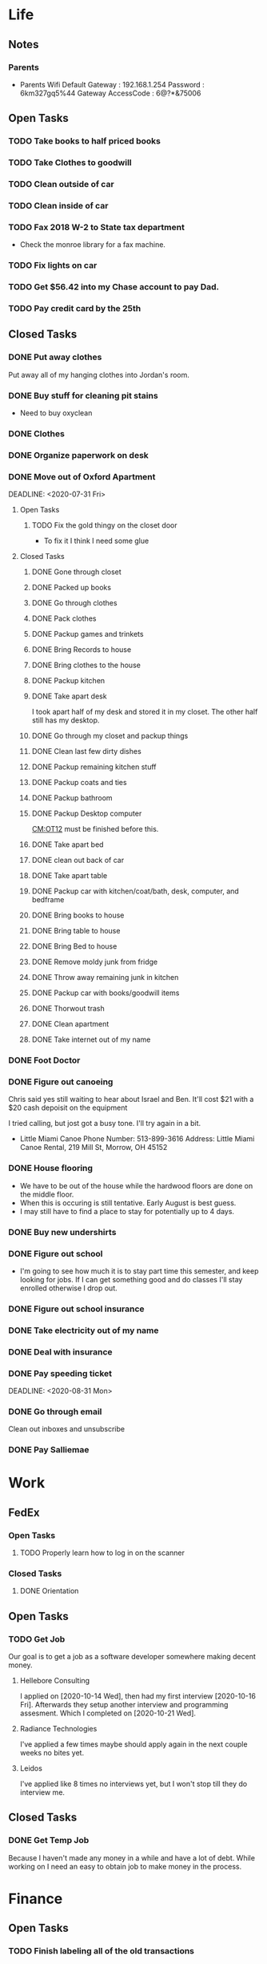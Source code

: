 * Life <<LF>>
** Notes <<LF:NT>>
*** Parents <<LF:NT:PRNTS>>
    - Parents Wifi
      Default Gateway : 192.168.1.254
      Password : 6km327gq5%44
      Gateway AccessCode : 6@?*&75006
** Open Tasks <<LF:OT>>
*** TODO Take books to half priced books <<LF:OT15>>
*** TODO Take Clothes to goodwill <<LF:OT17>>
*** TODO Clean outside of car <<LF:OT5>>
*** TODO Clean inside of car <<LF:OT6>>
*** TODO Fax 2018 W-2 to State tax department <<LF:OT7>>
    - Check the monroe library for a fax machine.
*** TODO Fix lights on car <<LF:OT11>>
*** TODO Get $56.42 into my Chase account to pay Dad. <<LF:OT12>>
*** TODO Pay credit card by the 25th <<LF:OT13>>
** Closed Tasks <<LF:CT>>
*** DONE Put away clothes <<LF:CT1>>
    CLOSED: [2020-07-22 Wed 13:36]
    Put away all of my hanging clothes into Jordan's room.
*** DONE Buy stuff for cleaning pit stains <<LF:CT2>>
    CLOSED: [2020-07-22 Wed 19:13]
    - Need to buy oxyclean
*** DONE Clothes <<LF:CT3>>
    CLOSED: [2020-07-23 Thu 20:51]
*** DONE Organize paperwork on desk <<LF:CT4>>
    CLOSED: [2020-07-24 Fri 09:08]
*** DONE Move out of Oxford Apartment<<LF:CT5>>
    CLOSED: [2020-08-03 Mon 07:43]
    DEADLINE: <2020-07-31 Fri>
**** Open Tasks <<LF:OT1:OT>>
***** TODO Fix the gold thingy on the closet door <<LF:OT1:OT12>>
      - To fix it I think I need some glue
**** Closed Tasks <<LF:OT1:CT>>
***** DONE Gone through closet <<LF:OT1:CT1>>
      CLOSED: [2020-07-19 Sun 14:12
***** DONE Gone through books <<LF:OT1:CT2>>
      CLOSED: [2020-07-19 Sun 14:13]
***** DONE Packed up books <<LF:OT1:CT3>>
      CLOSED: [2020-07-19 Sun 14:13]
***** DONE Go through clothes <<LF:OT1:CT4>>
      CLOSED: [2020-07-20 Mon 15:14]
***** DONE Pack clothes <<LF:OT1:CT5>>
      CLOSED: [2020-07-20 Mon 15:14]
***** DONE Packup games and trinkets <<LF:OT1:CT6>>
      CLOSED: [2020-07-20 Mon 15:18]
***** DONE Bring Records to house <<LF:OT1:CT7>>
      CLOSED: [2020-07-21 Tue 08:30]
***** DONE Bring clothes to the house <<LF:OT1:CT8>>
      CLOSED: [2020-07-21 Tue 08:30]
***** DONE Packup kitchen <<LF:OT1:CT9>>
      CLOSED: [2020-07-21 Tue 12:19]
***** DONE Take apart desk <<LF:OT1:CT10>>
      CLOSED: [2020-07-21 Tue 12:19]
      I took apart half of my desk and stored it in my closet.
      The other half still has my desktop.
***** DONE Go through my closet and packup things <<LF:OT1:CT11>>
      CLOSED: [2020-07-21 Tue 12:20]
***** DONE Clean last few dirty dishes <<LF:OT1:CT12>>
      CLOSED: [2020-07-23 Thu 13:08]
***** DONE Packup remaining kitchen stuff <<LF:OT1:CT13>>
      CLOSED: [2020-07-23 Thu 13:08]
***** DONE Packup coats and ties <<LF:OT1:CT14>>
      CLOSED: [2020-07-23 Thu 13:08]
***** DONE Packup bathroom <<LF:OT1:CT15>>
      CLOSED: [2020-07-23 Thu 13:08]
***** DONE Packup Desktop computer <<LF:OT1:CT16>>
      CLOSED: [2020-07-23 Thu 13:08]
      [[CM:OT12]] must be finished before this.
***** DONE Take apart bed <<LF:OT1:CT17>>
      CLOSED: [2020-07-23 Thu 13:09]
***** DONE clean out back of car <<LF:OT1:CT18>>
      CLOSED: [2020-07-23 Thu 13:09]
***** DONE Take apart table <<LF:OT1:CT19>>
      CLOSED: [2020-07-28 Tue 12:50]
***** DONE Packup car with kitchen/coat/bath, desk, computer, and bedframe <<LF:OT1:CT20>>
      CLOSED: [2020-07-28 Tue 12:50]
***** DONE Bring books to house <<LF:OT1:CT21>>
      CLOSED: [2020-07-28 Tue 12:51]
***** DONE Bring table to house <<LF:OT1:CT22>>
      CLOSED: [2020-07-28 Tue 12:51]
***** DONE Bring Bed to house <<LF:OT1:CT23>>
      CLOSED: [2020-07-28 Tue 12:51]
***** DONE Remove moldy junk from fridge <<LF:OT1:CT24>>
      CLOSED: [2020-08-03 Mon 07:42]
***** DONE Throw away remaining junk in kitchen <<LF:OT1:CT25>>
      CLOSED: [2020-08-03 Mon 07:42]
***** DONE Packup car with books/goodwill items <<LF:OT1:CT26>>
      CLOSED: [2020-08-03 Mon 07:42]
***** DONE Thorwout trash <<LF:OT1:CT27>>
      CLOSED: [2020-08-03 Mon 07:42]
***** DONE Clean apartment <<LF:OT1:CT28>>
      CLOSED: [2020-08-03 Mon 07:42]
***** DONE Take internet out of my name <<LF:OT1:CT29>>
      CLOSED: [2020-08-03 Mon 07:42]
*** DONE Foot Doctor <<LF:CT6>>
    CLOSED: [2020-08-03 Mon 07:45] SCHEDULED: <2020-07-29 Wed>
*** DONE Figure out canoeing <<LF:CT7>>
    CLOSED: [2020-08-03 Mon 07:45] SCHEDULED: <2020-07-26 Sun>
    Chris said yes still waiting to hear about Israel and Ben.
    It'll cost $21 with a $20 cash depoisit on the equipment

    I tried calling, but jost got a busy tone. I'll try again in a bit.
    - Little Miami Canoe
      Phone Number: 513-899-3616
      Address: Little Miami Canoe Rental, 219 Mill St, Morrow, OH 45152
*** DONE House flooring <<LF:CT8>>
    CLOSED: [2020-08-12 Wed 14:00]
    :LOGBOOK:
    - [2020-07-19 Sun 14:01]
      I asked Rhonda about this yesterday. She said that we had to be out of the house for 4 days, but dad said 1-2.
      I'm unsure on the specifics, but I may need to find a place to st
    :END:
    - We have to be out of the house while the hardwood floors are done on the middle floor.
    - When this is occuring is still tentative. Early August is best guess.
    - I may still have to find a place to stay for potentially up to 4 days.

*** DONE Buy new undershirts <<LF:CT9>>
*** DONE Figure out school <<LF:CT10>>
    - I'm going to see how much it is to stay part time this semester, and keep looking
      for jobs. If I can get something good and do classes I'll stay enrolled otherwise
      I drop out.
*** DONE Figure out school insurance <<LF:CT11>>
*** DONE Take electricity out of my name <<LF:CT12>>
*** DONE Deal with insurance <<LF:CT13>>
*** DONE Pay speeding ticket <<LF:CT14>>
    DEADLINE: <2020-08-31 Mon>    
*** DONE Go through email <<LF:CT15>>
    CLOSED: [2020-11-03 Tue 17:12]
    Clean out inboxes and unsubscribe
*** DONE Pay Salliemae <<LF:CT16>>
    CLOSED: [2020-11-09 Mon 08:38]
* Work <<WK>>
** FedEx <<WK:FDX>>
*** Open Tasks <<WK:FDX:OT>> 
**** TODO Properly learn how to log in on the scanner <<WK:FDX:OT1>>
*** Closed Tasks <<WK:FDX:CT>>
**** DONE Orientation <<WK:FDX:CT1>> 
     CLOSED: [2020-11-17 Tue 12:24]
** Open Tasks <<WK:OT>>
*** TODO Get Job <<WK:OT1>>
    Our goal is to get a job as a software developer somewhere making decent money.
**** Hellebore Consulting <<WK:OT1:HBC>>
     I applied on [2020-10-14 Wed], then had my first interview [2020-10-16 Fri]. Afterwards they
     setup another interview and programming assesment. Which I completed on [2020-10-21 Wed].
**** Radiance Technologies <<WK:OT1:RDT>>
     I've applied a few times maybe should apply again in the next couple weeks no bites yet.
**** Leidos <<WK:OT1:LDS>>
     I've applied like 8 times no interviews yet, but I won't stop till they do interview me.

** Closed Tasks <<WK:CT>>
*** DONE Get Temp Job <<WK:CT1>>
    CLOSED: [2020-11-11 Wed 09:23]
    Because I haven't made any money in a while and have a lot of debt.
    While working on <<WK:OT1>> I need an easy to obtain job to make money in the process.
   
* Finance <<FN>>
** Open Tasks <<FN:OT>>
*** TODO Finish labeling all of the old transactions <<FN:OT2>>
*** TODO Add acount for apartment rent <<FN:OT3>>
** Closed Tasks
*** DONE Instanitate this project <<FN:CT1>>
    CLOSED: [2020-07-21 Tue 18:33]
   I'd like to put together reoccurring tasks and such in here.
   Also work on integrating this with some sort of workflow with gnucash
   Shouldn't be too bad, but I'm lazy
* Computer Maintenance <<CM>>
** Notes <<CM:NT:>>
** Open Tasks <<CM:OT>>
*** TODO Finish cleaning up home folder <<CM:OT3>>
*** TODO Go through systemd journal and fix any strange errors it reports <<CM:OT6>>
*** TODO Cleanup my /boot folder <<CM:OT9>>
*** TODO Cleanup installed packages in pacman <<CM:OT10>>
*** TODO Migrate everything from X to wayland <<CM:OT11>>
** Closed Tasks <<CM:CT>>
*** DONE Fix font in emacs <<CM:CT1>>
*** DONE Setup C/C++ in emacs <<CM:CT2>>
*** DONE Setup emacs to run as a daemon <<CM:CT3>>
    CLOSED: [2020-07-02 Thu 16:31]

*** DONE Fix locale settings <<CM:CT4>>
    CLOSED: [2020-07-02 Thu 19:59]
*** DONE Cleanup laptop home folder <<CM:CT5>>
    CLOSED: [2020-07-21 Tue 15:41]
    Before I can really start to work on [[CM:OT5]]
    I need to clean up the mess that is my home folder
    on my laptop. I should also finish [[CM:OT3]] as well.
    - [2020-07-20 Mon 07:25]
      I've begun doing some work on this. Just deleting some old files in the root of /home/maurice/ , but it still needs more love.
*** DONE Setup wireless adapter <<CM:CT6>>
    CLOSED: [2020-07-24 Fri 09:21]
    - This link has a driver for my adapter https://github.com/tpircher/rtl8814AU
    - I Didn't use the driver above it was busted. I used this one instead I also blacklisted the 8814AU module in my system since I didn't want to figure out how to uninstall it
      https://github.com/aircrack-ng/rtl8812au
*** DONE Match chrome theme on desktop <<CM:CT7>>
    CLOSED: [2020-07-24 Fri 09:45]
*** DONE Setup rofi instead of dmenu <<CM:CT8>>
    CLOSED: [2020-07-24 Fri 12:14]
    - Rofi is installed, but still needs to be configured.
    - I think there's an issue with my locale settings
*** DONE Uninstall 8812au module on desktop <<CM:CT9>>
    CLOSED: [2020-08-04 Tue 13:47]
    I installed this when trying to setup my wireless adapter.
    I ended up installing 88XXau instead.
* Org Maintenance <<OM>>
  This is where I'd like to track any sort of
  project related to the maintenance of my org file itself.
** Open Tasks <<OM:OT>>
*** TODO create custom elisp utilities <<OM:OT1>>
    :LOGBOOK:
    :END:
    I think the completion of [[OM:OT2]] should take priority before we automate it.

    I'd like to create custom elisp functions to quickly
    update and modify my projects in elisp.

    - [0%] I'm going to create a list of utilities that I'd like to have.
      - [ ] Automatic journal creation and archiving.
      - [ ] Automatic journal entry creation.
      - [ ] Automatic logbook entry for any identifier.

*** TODO work on solidifying project structure <<OM:OT2>>
    Every heading defines an area. And within each area we have a task structure.
    With the task structure an open task is also an area. This I think I'm set on.

    Another type of structure I'd like to add to this system is a good resource bank. Like an area where I can pull knowledge
    away from a specific task into a more global and searchable system.
    :LOGBOOK:
    - [2020-07-02 Thu 21:25]
      One idea that I just want to jot down, so I don't lose it is
      the idea of assigning priority to tasks in the open tasks sub-heading
    - [2020-07-02 Thu 21:28]
      Think about what part of our structure should have logbooks and what shouldn't
      I don't want to end up with 50 billion log books that I need to maintain.
    - [2020-07-02 Thu 21:37]
      I think I'd like to start to distinguish between a few types of structures.
      One obvious structure that I don't think I can mold evrything into is the task list.
      Which is how I've been structuring most things. I think [[CM]] is the perfect example of a task list.
    - [2020-07-16 Thu 11:14]
      I also want to order the global project heirarchy in the order is should cycle through each section
      in the morning. That's why I moved journaling to the bottom.
    - [2020-07-16 Thu 11:17]
      The status of this project is kinda ethereal, so I need to really put together some notes on what I should be doing with this project.
    :END:
*** TODO Add task structure to the programming area <<OM:OT3>>
*** TODO Cleanup the computer maintenance area <<OM:OT4>>
    I'd like to seperate tasks for desktop and laptop from one another.
*** TODO Notes structure <<OM:OT5>>
    I'd like to figure out a good way to structure notes in an area and then migrate the old logbooks into there.
** Closed Tasks <<OM:CT>>
* Reading <<CR>>
** Books <<CR:BK>>
*** Open Tasks <<CR:BK:OT>>
**** TODO Death by Shelly Kagan <<CR:BK:OT1>>
***** Open Tasks <<CR:BK:OT1:OT>>
****** TODO Redownload the pdf <<CR:BK:OT1:OT1>>
       I need to redownload the pdf from library genesis onto my desktop.
       I left off on the chapter about plato's philosiphy.
***** Closed Tasks <<CR:BK:OT1:CT>>
**** TODO Intoduction To Smooth Manifolds by John M. Lee <<CR:BK:OT2>>
**** TODO Discrete Differential Geometry <<CR:BK:OT3>>
**** TODO The Geometry of Musical Rhythm by Godfried Toussiant <<CR:BK:OT4>>
*** Closed Tasks <<CR:BK:CT>>
**** DONE The Hitch Hikers Guide to the Galaxy by Douglas Adams <<CR:BK:CT1>>
     CLOSED: [2020-08-04 Tue 13:48] I finished reading this a few weeks ago.
     - [2020-07-20 Mon 07:24]
       Re-reading through the book in the evenings. I forgot how much I liked this book.
       I'm just at chapter 4 now where Arther and Ford finished up at the pub and are now getting ready to board
       the Vogon destructor fleet.
     - [2020-07-21 Tue 20:53]
       Yesterday I got up to chapter 8 Zaphod stole the heart of gold. I forgot that Trillian looked Arabic.
       Arthur and Ford are still on the Vogon ship. I forget the guys name something Jeltz? He's the vogon in
       charge. I like the whole bit after he reads them poetry where Ford is trying to convince their escort
       that there is more to life than escorting prisoners and yelling, but fails.
** Articles <<CR:AS>>
*** Open Tasks <<CR:AS:OT>>
**** TODO Chris Beams' on writing good commits. <<CR:AS:OT1>>
     [[https://chris.beams.io/posts/git-commit/]]
     This is an article talking about how to write good commits.
     I thought it seemed interesting.
**** TODO Etsy's Immutable Documentation <<CR:AS:OT2>>
     https://codeascraft.com/2018/10/10/etsys-experiment-with-immutable-documentation/
*** Closed Tasks <<CR:AS:CT>>
**** DONE Read about Polly <<CR:AS:CT1>>
     CLOSED: [2020-07-21 Tue 08:34]
     https://polly.llvm.org/
**** DONE Busy Beaver Survey by Scott Aranson <<CR:AS:CT2>>
     This was a fun little read going over some of the cool things about the busy beaver function.
     My favorite part was with the functions that grow faster than the busy beaver function.
* Programming <<PG>>
** Open Tasks <<PG:OT>>
*** TODO Build my own Wayland WM <<PG:OT3>>
    The first step here is learning how wayland works
    I'll try and add notes anytime I learn something new along the way.
    
    I'm currently working on picking apart a fairly barebones wm called dwl into something I like.

    Ok I think I want to build everything from scratch in idris.
    That's a sign I'm making good progress./s

    I kinda want to do this top down. Start with the features I want the wm to have and build downwards.

**** Notes <<PG:OT3:NT>>
** Closed Tasks <<PG:CT>>
*** DONE Add X support CIRU <<PG:OT2>>
    CLOSED: [2020-11-12 Thu 13:38]

  -- NOTE --

  So, this project is pretty much dead in the water. Long story short is not feasible without making some
  large changes to how X works (I looked into maybe using Wayland, but the same issues are there).
  The big issue is that a ton of application state (Think opengl statemachine and other similar goodies) are
  tied up in the Xserver (and sometimes lost by X in the case of opengl) and aren't feasibly retrievable by
  an external application (or even the actual client application) without recording all messages sent to the
  xserver by the client from connection to point when you want to save the state.

  I'm going to mark this as completed, but if I ever get the hankerin to add to X or Wayland I'm going to
  leave everything the way it is, so I don't have to backtrack work.

  I just realize I've made this note twice.

  -- END NOTE --

  CIRU is a "Checkpoint and Restore" applciation for linux.
  What that means is that it takes all of the process state
  and writes it to disk, and then can restore it at a later date.

  I want to use CIRU to save current window layouts in xmonad to disk.
  The problem with this is that the Xserver stores application state relating
  to X that is not saved by CIRU. The solution would be to query the Xserver and
  obtain all of the info relating to our application, then write that to disk upon
  "checkpoint" and then upon "restore" we reset the X connection and provide it
  with all of the state needed.

  NOTE I'm going to leave everything as is in here, but I'm going to say a few things about why this is not
  really doable. So when an X application is running it has a connection with the Xserver. This connection consists of
  a unique ID that the Xserver uses to communicate to the application and vice versa. The Xserver also contains some amount of application
  state that is detailed in the X standard and also potentially some set of extended state that comes from extensions to the X server. Details
  on extensions are all over the place and hard to figure out. Basically what we want to happen is have an application disconnect and reconnect to a
  potentially new Xserver. How would someone do this? Well my idea is almost the same as Guievict's. First you specify where the Xserver is listening;
  that's either a tcp/ip port or a unix socket. Then you do some work to find out all of your applications unique IDs with the Xserver. There could be
  one or many IDs that your application is using. You start intercepting traffic and talking to the application as if you were the Xserver (have it hide itself or
  something), then you enumerate the extensions it's using and offload all state that the application has tied up with the Xserver to disk. Then disconnect on the applications
  behalf. So now the application is running talking to your application and thinking it's the Xserver. I think everything up to this point is feasible, but
  very difficult. Now you use CIRU to checkpoint the application+your program. Now on the restore you must specify where the Xserver is listening again.
  Check to make sure it supports all the extensions your application had, then start negotiating connections and restoring state for your application.
  Once everything is restored (which is no trivial feat) you must somehow get your application to change the Id it is using to talk to the Xserver (or leave your
  application running ontop of the original at all times to constantly translate Xserver requests for it. << This seems like a really good idea imo.

  - TODO Read more documentation and revise steps below
    So I think our best bet here is to look into how guievict did things.
    There is a pdf with its documentation located here https://www.usenix.org/legacy/event/usenix03/tech/full_papers/full_papers/zandy/zandy.pdf
    Sadly the university that was hosting the source code and binaries took them down and all that's left is the original paper by Zandy and et al.
    I honestly don't think it will be too bad, but only time will tell.
  - TODO Collect application's xorg state NOTE I think the steps below need to be revised after finishing the prior todo [3/7]
    - [X] Finish the Desktop maintenance entry pertaining to emacs and C
    - [X] Setup project with xcb includes
    - [X] Connect to xserver
    - [ ] Figure out what screens my application has windows on
    - [ ] Query xserver for all xclients
    - [ ] Find all clients belonging to my application
    - [ ] Enumerate all their attributes and properties
    - [ ] Save attributes and properties to disk
  - TODO Integrate collection into ciru
  - TODO Restore application's xorg state
  - TODO Integrate restore into ciru
  :DOCUMENTATION:
  - X.Org protocol implementation specification [[https://www.x.org/releases/current/doc/xproto/x11protocol.html]]
  - Zandy's guievict docs https://www.usenix.org/legacy/event/usenix03/tech/full_papers/full_papers/zandy/zandy.pdf
  :END:
  :LOBGBOOK:
  - [2020-07-01 Wed 12:23] *Initial analyzation of the problem*
    The main issue we're trying to solve here is the collection of the xserver's
    state and it's restoration.
    I think I should break this problem down into a few parts.
    The first step is the collection of all the application's xserver state.
    Then we need to integrate the collection of that state into ciru's checkpointing process.
    Second we need to find a way to restore the application's xserver state.
    Then integrate the restoration of that state into ciru's restore process.
    I'm going to add these tasks to the global problem description.
  - [2020-07-01 Wed 12:35] *Discovery of xmove*
    I found an application called xmove that kinda does what I want to do.
    Here's a link to the documentation I'm currently reading I'll detail what I understand here as well
    [[https://wenku.baidu.com/view/03699041336c1eb91a375d18.html?from=related]]
    So xmove isn't exactly what I want, but I think it can put me on the right track. How xmove works is as a
    psudo xserver. It sits between connections and the actual xserver and records their state as they send it to the
    xserver. I don't want a second xserver. I just want something that querys the xserver for my applications state
    and then restore's it later. I'm hoping in understanding how xmove works I can understand what state I would need
    to query for to restore my application.
  - [2020-07-01 Wed 14:50] *Sad news can't use xmove or xpra*.
    I was hoping I could use xmove or xpra to accomplish my goals, but they don't really help me at all.
    They kinda do what I need them to do, but in a way that I don't want. I want a more lightweight solution.
    I don't want to have install and run an entire and seperate xserver to pull off this trick. So I'm going to have
    to start reading some of the X11 documentation to understand what messages I'm going to have to send and such.
  - [2020-07-01 Wed 15:04] *Decided to use xcb*
    I'm still not sure on what all the state I need to capture is,
    but I've decided to use xcb to communicate with xserver. I think
    it's the most reasonable choice overall. I've also begun to setup a project
    located here [[~/Code/CriuXserver]]
  - [2020-07-01 Wed 16:05] *An issue I think I'll have to deal with*
    So xserver gives each client a unique client id that it uses to communicate to xserver with.
    The issue I think I'm going to run into is that when ciru checkpoints an application the application
    is still in a state in which it is connected to the xserver and has a particular client id, but when I
    resume it the xserver may have reserved that id for someone else and it may have to get a new id. So I need
    to find an application agnostic way to have it relinquish it's old client id and accept a new one bestowed upon it
    by the xserver.
  - [2020-07-01 Wed 16:24] *On the issue and plan of attack*
    I can't really start yet. I still need to work on figuring out how exactly
    I'm going to tackle the problem. The issue I mentioned before is really throwing
    a wrench in my plans. I'm still most likely going to use xcb, but I need to read more
    documentation. I'm currently reading the following.
    [[https://www.x.org/releases/current/doc/xproto/x11protocol.html]]
  - [2020-07-02 Thu 07:39] *Guievict*
    I found a piece of software called guievict that does exactly what I want to do.
    Well I found mention of the software It seems to have disappeared from the internet only a few
    mentions here and there. It used to have a wikipedia page, but it no longer does. I'm hoping it's
    still around somewhere.
    I think I'm going to have to reimplement it.
    Here's the paper that describes it's implementation.
    https://www.usenix.org/legacy/event/usenix03/tech/full_papers/full_papers/zandy/zandy.pdf
  :END:
*** DONE Investigate wireless driver bug. <<PG:CT1>>
    CLOSED: [2020-08-04 Tue 13:50]
   I think this is fixed. I just used the 5.7.0 branch instead of 5.6.2 branch.
**** Notes
     - [2020-07-24 Fri 14:11]
       This is the stack trace.
       Jul 24 13:47:05 natasha kernel: ------------[ cut here ]------------
       Jul 24 13:47:05 natasha kernel: WARNING: CPU: 0 PID: 145019 at net/wireless/nl80211.c:3157 nl80211_send_c>
       Jul 24 13:47:05 natasha kernel: Modules linked in: 88XXau(O) efivarfs
       Jul 24 13:47:05 natasha kernel: CPU: 0 PID: 145019 Comm: RTW_CMD_THREAD Tainted: G        W  O      5.4.4>
       Jul 24 13:47:05 natasha kernel: Hardware name: MSI MS-7A33/X370 SLI PLUS (MS-7A33), BIOS 3.60 09/20/2017
       Jul 24 13:47:05 natasha kernel: RIP: 0010:nl80211_send_chandef+0x146/0x160
       Jul 24 13:47:05 natasha kernel: Code: 00 00 be a1 00 00 00 48 89 ef 89 44 24 04 e8 31 ac 7e ff 85 c0 0f 84 7b ff ff ff 41 bc 97 ff ff ff e9 70 ff ff ff 31 c0 eb a7 <0f> 0b 41 bc ea ff ff ff e9 5f ff ff ff e8 48 7b ff ff ff 41 bc 97 ff ff ff e9 70 ff ff ff 31 c0 eb a7 <0f> 0b 41 bc ea ff ff ff e9 5f ff ff ff e8 48 24 45 ff 0f 1f 84 00
       Jul 24 13:47:05 natasha kernel: RSP: 0018:ffffad854270fd78 EFLAGS: 00010246
       Jul 24 13:47:05 natasha kernel: RAX: 0000000000000000 RBX: ffffad854270fe08 RCX: 00000000ffff32a1
       Jul 24 13:47:05 natasha kernel: RDX: 0000000000001600 RSI: 0000000000000000 RDI: 0000000000000100
       Jul 24 13:47:05 natasha kernel: RBP: ffff99049062ef00 R08: 0000000000000000 R09: ffff9903ee17a01c
       Jul 24 13:47:05 natasha kernel: R10: 000000000000001a R11: 0000000000000001 R12: ffffad854270fe08
       Jul 24 13:47:05 natasha kernel: R13: 0000000000000000 R14: ffff99049062ef00 R15: ffff9903ee17a014
       Jul 24 13:47:05 natasha kernel: FS:  0000000000000000(0000) GS:ffff990496c00000(0000) knlGS:0000000000000>
       Jul 24 13:47:05 natasha kernel: CS:  0010 DS: 0000 ES: 0000 CR0: 0000000080050033
       Jul 24 13:47:05 natasha kernel: CR2: 00007efed0a9d2b0 CR3: 00000001ce20a000 CR4: 00000000003406f0
       Jul 24 13:47:05 natasha kernel: Call Trace:
       Jul 24 13:47:05 natasha kernel:  nl80211_ch_switch_notify.constprop.0+0xc7/0x160
       Jul 24 13:47:05 natasha kernel:  rtw_cfg80211_ch_switch_notify+0x116/0x140 [88XXau]
       Jul 24 13:47:05 natasha kernel:  join_cmd_hdl+0x27f/0x3d0 [88XXau]
       Jul 24 13:47:05 natasha kernel:  rtw_cmd_thread+0x340/0x4f0 [88XXau]
       Jul 24 13:47:05 natasha kernel:  ? createbss_hdl+0x120/0x120 [88XXau]
       Jul 24 13:47:05 natasha kernel:  kthread+0xfd/0x130
       Jul 24 13:47:05 natasha kernel:  ? rtw_stop_cmd_thread+0x40/0x40 [88XXau]
       Jul 24 13:47:05 natasha kernel:  ? kthread_park+0x80/0x80
       Jul 24 13:47:05 natasha kernel:  ret_from_fork+0x1f/0x30
       Jul 24 13:47:05 natasha kernel: ---[ end trace 37421195d17a3881 ]---
     - [2020-07-28 Tue 13:00]
       I think I should enable debugging and go from there.
     - [2020-07-28 Tue 21:13]
       So we crash shortly after *rtw_chk_start_clnt_join* finishes executing.
       We get this Debug message to help us out "RTW: rtw_chk_start_clnt_join(wlp38s0f3u4) union: 11,0,0".
     - [2020-08-04 Tue 08:58]
       I have a "level 5" debug log from a few of the same types of crashes in /Code/Temp/tmp.
     - [2020-08-04 Tue 09:44]
       So I think this is the most interesting tidbit to first look through.
       It happens a bit before every crash. I really want to know what "Reason 1" is.
       I think this is where I'm going to begin investigating.


       Jul 28 20:41:49 natasha NetworkManager[1456]: <info>  [1595983309.8415] device (wlp38s0f3u4): supplicant interface state: associating -> disconnected
       Jul 28 20:41:49 natasha kernel: RTW: rtw_join_timeout_handler, fw_state=8
       Jul 28 20:41:49 natasha kernel: RTW: rtw_cfg80211_indicate_disconnect(wlp38s0f3u4)
       Jul 28 20:41:49 natasha kernel: RTW: rtw_cfg80211_indicate_disconnect(wlp38s0f3u4) call cfg80211_connect_result
       Jul 28 20:41:49 natasha kernel: RTW: rtw_cfg80211_indicate_disconnect(wlp38s0f3u4)
       Jul 28 20:41:49 natasha kernel: RTW: rtw_cfg80211_indicate_disconnect(wlp38s0f3u4) call cfg80211_disconnected
       Jul 28 20:41:49 natasha kernel: RTW: rtw_reset_securitypriv(wlp38s0f3u4) - End to Disconnect

       ^ I think this block is debug messaging for the disconnect process

       Jul 28 20:41:49 natasha kernel: RTW: cfg80211_rtw_del_key(wlp38s0f3u4) key_index=0, addr=(null)
       Jul 28 20:41:49 natasha kernel: RTW: cfg80211_rtw_del_key(wlp38s0f3u4) key_index=1, addr=(null)
       Jul 28 20:41:49 natasha kernel: RTW: cfg80211_rtw_del_key(wlp38s0f3u4) key_index=2, addr=(null)
       Jul 28 20:41:49 natasha kernel: RTW: cfg80211_rtw_del_key(wlp38s0f3u4) key_index=3, addr=(null)
       Jul 28 20:41:49 natasha kernel: RTW: cfg80211_rtw_del_key(wlp38s0f3u4) key_index=4, addr=(null)
       Jul 28 20:41:49 natasha kernel: RTW: cfg80211_rtw_del_key(wlp38s0f3u4) key_index=5, addr=(null)

       ^ I think this block is cleanup for the disconnect process

       Jul 28 20:41:49 natasha kernel: RTW: rtw_reg_notifier: NL80211_REGDOM_SET_BY_CORE
       Jul 28 20:41:49 natasha kernel: RTW: cfg80211_rtw_scan(wlp38s0f3u4)
       Jul 28 20:41:49 natasha kernel: RTW: rtw_ps_deny(wlp38s0f3u4): [WARNING] Reason 1 had been set before!!
       Jul 28 20:41:49 natasha kernel: RTW: SetHwReg8814A:(HW_VAR_CHECK_TXBUF)TXBUF Empty(1) in 0 ms
       Jul 28 20:41:49 natasha kernel: RTW: wlp38s0f3u4 sleep m0=0x00000002, ori reg_0x4d4=0x00000000

       ^ I think this is us restarting the scan.

       - [2020-08-04 Tue 11:30]
         Jul 28 20:41:49 natasha kernel: RTW: rtw_ps_deny(wlp38s0f3u4): [WARNING] Reason 1 had been set before!!
         So this warning happens a lot of the time and I don't think is indicative of the crash, but I'm going
         to do some more hunting.
       - [2020-08-04 Tue 12:35]
         So there are some uninitialized structs in linux/ioctl_cfg80211.c that cause the crash. I fixed that, but there's
         still the random disconnects.

         line 450 : struct cfg80211_chan_def chdef; => line 450 : struct cfg80211_chan_def chdef = {};
         line struct cfg80211_scan_info info = {};
       - [2020-08-04 Tue 12:56]

**** Open Tasks <<PG:OT4:OT>>
***** TODO Figure out what Reason 1 is <<PG:OT4:OT1>>
**** Closed Tasks <<PG:OT4:CT>>
***** DONE Enable Debugging <<PG:OT4:OT1>>
      CLOSED: [2020-08-04 Tue 08:48]   
* Journaling <<JR>>
** Titled Entries
   [[JR:CJ:"The Mind-Killer"]]
** Current Journal <<JR:CJ>>
*** Journal [2020-11-17 Tue]
    - [2020-11-17 Tue 12:21]
      I was feeling really depressed yesterday. I just wanted to end it all.
      I still kinda feel the same way today, but I got such good sleep that it doesn't
      really matter. Work is.. work I guess. I don't really like it and I'm still trying to get
      a feel for everything, but it's a fantastic workout which I highly appreciate. I'm sore today, but
      not as bad as I was Saturday. 
** Old Journals <<JR:OJ>>
*** Journal [2020-11-12 Thu]
    - [2020-11-12 Thu 13:39]
      Went to orientation again this morning. I'm happy to have something I can kinda schedule my life
      around. Japanese study is going really well It's slow, but I notice little wins that make me feel good
      about my progress. I really wish I had a native I could talk to. I think I'm going to study that right
      now.
*** Journal [2020-11-11 Wed]
    - [2020-11-11 Wed 09:21]
      Good morning! My sleep is actually getting better. My obsession with StarCraft is growing. I dreamt about it a lot last night.
      I signed up to do temp work at fedex package handling. I have orientation here soon and need to head out. I'm excited to get out
      and make some money. Even if the work isn't that exciting. I think I'll write in here again after orientation.
*** Journal [2020-11-09 Mon]
    - [2020-11-09 Mon 08:34]
      Weekend was pretty fun. Went with jake and laurent to heather's birthday party Friday. That was fun I think.
      I don't really remember it all too well. I think I got a bit too rowdy. I spent Saturday hungover. Sunday I went
      with Israel to finish up the beer we started brewing. Now I'm here thrown back into the real world after a weekend of
      debauchery.   
*** Journal [2020-11-06 Fri]
    - [2020-11-06 Fri 13:57]
      Still no word back from Hellebore. I'm starting to feel like I didn't get the job. I hope I hear back from
      somewhere else here soon. I hope I'm going to start that job at fedex here soon. I really need some money.
      I'm going to go visit with friends this weekend. Going to heather's birthday this evening.
*** Journal [2020-11-05 Thu]
    - [2020-11-05 Thu 11:49]
      Well this is good morning for me. I just woke up and showered and such. I initially woke up at 7:30, but
      I still felt groggy and couldn't fight it hard enough to get out of bed. I need to build a routine to get
      disciplined around. I think that will make it easier to get up on time. I think writing things in here will
      give me more focus towards what my life goals actually are. I don't really have a global goal besides have fun.
      I like the aesthetics of being alive, and want to move towards a being that is aesthetically pleasing to me.

      I like this interpretation of my life a lot. I like being a piece of art to be appreciated by only myself.
      I'm getting sartche vibes from this. I should read all of the existentialist cafe. I think it would clear up
      my understanding of their views. It'll also give me something to talk about with Israel. I like this org file
      a lot and I hope to be spending more time in it. I'm just writing the first things that come to mind as I jam.
      I really like this song. I'm not writing anything really insightful in here right now, but I think that's ok.
      I think I should start a way of tracking and organizing my meditation in here.

      I think I'm going to code for a bit. Then maybe go hunt down a fax machine.
*** Journal [2020-11-04 Wed]
    - [2020-11-04 Wed 10:03]

      Good morning world. I'm about three hours off hitting my goal up and at em time of 6:30.
      I actually woke up at  5, but felt really weird. I'm just now noticing how all over the place my
      attention actually is. I need to work on that. Do things like meditate more and use less phone.
      I think my phone is causing some of the worst addiction I've ever had in my life.

      I still haven't heard back from Hellebore. I'm really hoping to hear something this morning on that.
      I also want to go ahead and reapply to a few different places. For example, I want to reapply to Leidos again
      (they're probably tired of getting my applications) I also want to maybe reapply to Northrop Gruman.
    - [2020-11-04 Wed 23:00]
      
      Thought I'd write in here before going to bed. Listening to some Tame Impala. I'm also gaining more
      direction on the Window Manager project. I want to finish that up and move onto getting all my applications
      up and running in wayland. I'm curious to how alacritty renders text and such. Maybe I'll just fork alacritty
      and add full wayland support or something like that.

      I'm going to look up alacritty and go to bed. I'm confident life is going to get better.
*** Journal [2020-11-03 Tue]
    - [2020-11-03 Tue 17:30]
      I'm going to try to get back into the swing of using this journal.
      I want to read what I've written every morning in here.
          
      I want to start daily orging again. Using this file everyday during the
      summer made me feel good. Even on days where I didn't accomplish much
      I still felt good when I wrote and updated my org file. Also it gives my
      life direction. I also want to start consitently getting up early again.
      I think I'm going to set my sights on getting up at 6:30 every morning and
      just killing my day. Also less social media is a goal for me. I'm going to stop 
      using global reddit. I want to allow a couple subreddits, but that is it.
      
      I felt like Heather was overly nice to me and excited to see me at Lauren and Jake's
      Halloween get together. I think she's in an interesting spot in her life and I don't
      want to take advantage of that. Things seemed to be interesting between her and her
      current boyfriend.
*** Journal [2020-08-12 Wed]
    - [2020-08-12 Wed 14:03]
      Still haven't been keeping up with writing in my org file. I think the things I'm going to have to drop out of school which is really depressing. I want a real job so badly.
*** Journal [2020-08-04 Tue]
    - [2020-08-04 Tue 13:55]
      Still struggling to keep up with my org file. I really do want to make this a habit.
*** Journal [2020-07-30 Thu]
    - [2020-07-30 Thu 10:59]
      It's been a week since I've written in here. I've not been very consistent with updating my org file.
      I need to get up and do this every morning. I think my routine should be 6:00 wakeup even if tired >shower > coffee > org > doordash > piano > math > programming > philosophy.
      But we'll see. I need more visibility on my day.
*** Journal [2020-07-23 Thu]
    - [2020-07-23 Thu 20:56]
      I don't have much to write today. Got the majority of the stuff moved over from my apartment. I had slept pretty poorly the other night.
      I setup my desk and am hoping my parents are going to let me keep it the way that I have it. I like having a little bit of office space where I can think.
      I really wish I would stop plucking beard hairs out of my chin. Also my fingers hurt I think it's from the oxyclean. It did a good job on cleaning the pit
      stains out of my shirts. I should probably add another reminder about that. Welp I'm going to go brush my teeth and read. Night.
*** Journal [2020-07-22 Wed]
    - [2020-07-22 Wed 10:45]
      Just woke up fully about an hour ago. I slept like 12 hours last night. Not sure what caused that I'm thinking either the exercise
      That I've been getting, or the late night cookies I had. I'm really stressed about what I should do about school. We need to sit down
      either today or tomorrow and figure that out.
    - [2020-07-22 Wed 13:37]
      I put up my clothes. Today has been pretty lazy. It looks like it rained outside as well.
*** Journal [2020-07-21 Tue]
    - [2020-07-21 Tue 08:35]
      Good morning Austin. I'm pretty tired today. Made an ok cup of coffee. I need to go out and do some shopping either today or tomorrow.
      I should go to like a kohls or something to get more undershirts. I kinda want to see where /r/malefashion gets their undershirts. I also need
      to see what I can use to get pit stains out of shirts. I think I'm going to try oxyclean. Still working on moving out of the apartment right now.
      I'm kinda starting to see how the journal looks over the course of a month. I'm actually suprised it's been that long. It's also neat to see how
      information kinda sticks after a while. Welp I think I'm going to get off of here finish my coffee, then go back to my apartment again.
    - [2020-07-21 Tue 15:43]
      Currently sitting on the toilet naked in my apartment in oxford. Just went for a walk around the school. I got really sweaty so I'm having my clothes dry.
      After the pits on my shirt dries I'm going to load up my car with a few boxes of my stuff and head out. What else should I put in here? I'm unsure, but
      I feel like I should write more.
    - [2020-07-21 Tue 20:18] <<JR:CJ:"The Mind-Killer">>
     I like taking baths on the hottest water setting because of how relaxing it is getting out,
     but I'm always afraid of the bath while taking it and I can't figure out why. I know the water isn't hot enough to harm me,
     since the hot water heater is set within safe limits. This time while bathing I was trying to focus on my breath and meditate,
     so I could ignore the feeling of fear. Everytime the thoughts telling me that I should get out of the water along with a feeling of discomfort entered
     my mind I would recognize them as they were and return to my breath without following through on them. While repeating this pattern over and over again
     I began to notice how these thoughts were accompanied by my pounding heart. I then made the connection that my heart rate normally increases like this when I'm afraid, 
     but this increase in heart rate wasn't from the fear. It was from the hot water and my body's natural response to keep itself cool.
     I think my mind had been associating the increase in heart rate with me being afraid and would then fill my mind with discomfort and fearful thoughts.
     In the end there was no object actually creating the fear; just my mind interpreting a physiological response that is normally associated with fear as a need
     to be afraid. I'm reminded of the Bene Gesserit's litany of fear from Frank Herbert's Dune.

      I must not fear.
      Fear is the mind-killer.
      Fear is the little-death that brings total obliteration.
      I will face my fear.
      I will permit it to pass over me and through me.
      And when it has gone past I will turn the inner eye to see its path.
      Where the fear has gone there will be nothing.
      Only I will remain.
*** Journal [2020-07-20 Mon]
    - [2020-07-20 Mon 07:09]
      Woke up early this morning. I'm hoping being home is going to make it easy to get a solid sleep routine down.
      I'm hoping to hear back about a job this week. Fingers crossed. I think I'll leave for my apartment around 9.
      My goal is to get the clothes situation figured out and potentially the kitchen. I would love to bring my desk over too,
      but I want to figure out if I can set it up first.   
*** Journal [2020-07-19 Sun]
    - [2020-07-19 Sun 14:24]
      I decided to drink with Isaiah and Taylor last night. I got very drunk. I spilt my foot water. Felt bad and slept at their place.
      I was very drunk. I wasn't too hungover when I got up this morning. Got mcdonalds then masturbated. Afterwards I began working on packing up
      the apartment. I'm pretty hungry right now, but I kinda want to fast again. I'm taking a break at the moment from packing up all of my stuff.   
*** Journal [2020-07-17 Fri]
    - [2020-07-17 Fri 15:49]
      Learned a decent bit about music today from Pa. I currently have to pee. and want to read more.
      I think I'm going to start trying to read through classical pieces to try and get more familiar.
*** Journal [2020-07-16 Thu]
    - [2020-07-16 Thu 11:01]
      I'm trying to remember where I left off on chronocling the foot thing.
      I guess I'll just wait till I get back to my place to write down some more of the details and put up pictures.
      I wrote most of it in the one journal (Maybe I should create links in my journals? I don't think that's something
      I want to have to maintain. My habit of working on this file has kinda died off. I want to start a habit of getting up
      at 5 and going to bed at 9:45. Then spend at least 30 minutes to an hour working on this file every morning. I think it would
      be awesome. Right now I'm sitting in the recliner in Mimi and Pa's bonus room while Pa plays his guitar. I love the way my
      laptop sits in my lap. It is very satisfying. It makes me feel really good. The slight slant and the comfyness of the screen.
      I think I want to update the font on my laptop to reflect the same font as my desktop. I also like the way my macbook's keyboard
      feels. If I get a new job do I want to buy a new laptop? I don't think I do. I think I have a few more good years in my macbook.
      Maybe get a replacement battery, but that's about it. I like where everything else is on this machine. I'm just writing down
      the first things that come to mind right now. It's quite satisfying. I think this is one of the secrets to writing I was missing.
      The ability to freely write down every thought that appears, then reflect on it. Like if I were writing some form of story I think
      I'd write for as long as ideas flow, then go back and refactor and expand specific sections of the story's structure. Well. I think
      I'm going to stop writing in the journal and move on to other parts of the file. But before I do that I want to talk more about how satisfying
      the automatic feeling of typing on the keyboard is.   
*** Journal [2020-07-14 Tue]
    - [2020-07-14 Tue 16:33]
      oof
*** Journal [2020-07-13 Mon]
    - [2020-07-13 Mon 14:27]
      So I'm currently at Mimi and Pa's. I've been here since friday.
      I decided to visit Isaiah and Taylor last Monday right after moving
      this file over to my desktop (I'm back on my laptop now.) While I was there
      I dropped their "Prosperity Toad" on my toe. I knocked it off with the box containing
      old video games on the coffee table. I didn't think it was that big of a deal, but it damaged my
      toe pretty bad. I then stayed with them that night. We drank and smoked weed. I iced my foot and Taylor
      gave me Advil to take for the pain. While I was there we also watched two movies. Pulp Fiction and Jack and Jill.
      Pulp Fiction was better than I remember it. It was hilarious. We decided to smoke herb afterwards. While smoking I kinda
      talked Taylor into it. I was asking what she was afraid of and was trying to rationalize her fear, but because we were unable
      to rationalize it we decided that it didn't make sense to be afraid. After smoking we started watching the movie Jack and Jill;
      it was actually a lot better than I thought it would be.
    - [2020-07-13 Mon 17:25]
      I think I want to finish my tale of the past few days. After watching Jack and Jill we fell asleep and I stayed at their place the next day as well.
      I spent that whole day just suffering from the pain in my foot. It was not a fun time. I also cooked curry for them. I hope they enjoyed it.
      I thought it was pretty good. I then went home and.
*** Journal [2020-07-06 Mon]
    - [2020-07-06 Mon 09:31]
      Just got back to my apartment. I'm writing in here before
      I commit this and push it to my desktop. I wasn't very consistent
      with these while I was at my parents, but that's ok I guess. Still working
      on the whole building good habits thing.
*** Journal [2020-07-05 Sun]
   - [2020-07-05 Sun 23:55]
     I find it funny that my only entry in yesterday's journal
     was "Just woke up" Today was fun. I woke up and watched Jake play dwarffortress.
     Oh yeah yesterday I went to Jake and Lauren's place and watched fireworks. Jake got
     paranoid, but that was entertaining.
*** Journal [2020-07-04 Sat]
    - [2020-07-04 Sat 09:44]
      Just woke up
*** Journal [2020-07-03 Fri]
    - [2020-07-03 Fri 13:30]
      Haven't had much time to write in here.
      woke up showered, put coffee in the freezer to get it cold
      packed some clothes for so I can stay at my parents.
      I'm sitting next to Brittany while she feeds the baby.
      I want to make some progress on how things are organized in here.
    - [2020-07-03 Fri 16:02]
      Sat outside for a bit. It was warm, but the heat felt good on my
      skin. The coffee made everything unconformtable slightly. I think it's
      because of how it is a vasoconstrictor.
    - [2020-07-03 Fri 21:51]
      Just got in from chilling outside with Jordan; talked physics and video games.
*** Journal [2020-07-02 Thu]
    - [2020-07-02 Thu 07:37]
      Today is even worse than yesterday. I hope I can get my sleep under control tonight.
      I'm so sleepy it's unreal. I think I got at least 6 hours worth, so that's not too bad.
      I've actually been awake since 4 this morning. Just now am getting up and about. Went to
      McDonalds for breakfast.
    - [2020-07-02 Thu 12:37]
      I fell asleep and slept way too long. I'm probably not going to be able to get to bed at a
      decent time tonight. This sucks. I wish I wasn't so stupid and messed up my sleep like this.
    - [2020-07-02 Thu 14:39]
      Feel kinda lost at what I should do. Fixed part of the wine install. Should note that here.
      I think I'm going to program on the vulkan project.
    - [2020-07-02 Thu 15:30]
      Spent some more time organizing things I like this a lot. I really want to focus on making entering things into this
      file a habit. Organizing my life into these sections could be really helpful. I want to build up habits around everything in here.
    - [2020-07-02 Thu 19:38]
      Feeling really good about my current org mode setup. I like the way my project structure is coming together.
      I'm still kinda procrastinating the whole job thing though.   
*** Journal [2020-07-01 Wed]
    - [2020-07-01 Wed 08:46]
      Good morning. I've been awake for a bit now, but I'm just now getting on the computer.
      My goal is to make this a habit. When I first woke up around 6ish I was struggling.
      I felt a strong, but dullish pain in my legs. It kind of reminded me of being sore.
      I think it's from all of the walking I've been doing here lately, but it was way worse
      than my usual soreness. I tried to go back to sleep for a couple hours, but just kinda ended
      up lying there in pain. I had a lot of strange dreams last night; I'm going to attribute that to
      the melatonin I took. I couldn't tell what was real vs what was a dream most of the night.
      I'm kinda sleepy this morning, but I attribute that to the poor sleep I got last night. I don't mind
      it though I need to get my sleep schedule back to some semblance of normalcy.
    - [2020-07-01 Wed 09:52]
      I think I'm finially going to cleanup my kitchen. I've been putting it off for a bit too long.
      There are so many moldy dishes in there that it's a real struggle.
    - [2020-07-01 Wed 10:49]
      Cleaned up all of those old kombucha glasses to reuse for holding liquids.
      Still have some cleaning to do in the kitchen. I kinda want to get that done today,
      so it won't stink as bad. Started listening to the "Rational Security" podcast that
      Israel recommended. It's pretty good so far. I do like it.
    - [2020-07-01 Wed 14:40]
      Just got back from a walk. Man I'm sweaty after that one. Did the whole loop (except for where they closed the road).
      I guess I might just log that too since that's kinda what I want to use this for. The road was closed on the one road (chestnut I think)
      right where the kroger is. It's the same one that the cvs and liqour store is on.
      My apartment smells. It's probably because of that moldy soup in that pot. I need to bring myself to cleaning it out. I just haven't yet.
      I'm actually really tired from the poor sleep I got last night.
    - [2020-07-01 Wed 16:22]
      Been doing some programming. I'm having fun with this project I spontaneously picked up this morning. I'm still trying to get the adhesive
      off these kombucha bottles that I have. I love that the glass bottle has a heart on the bottom.
    - [2020-07-01 Wed 18:39]
      I cleaned more of the dishes I think the smell
      should begin to disapate. I checked the laundry room
      and that guys laundry is still there.
      I'm drinking an ice cold beer I threw in the freezer.
      It's got a tiny bit of slush making it perfect. I also
      messed around a lot and watched some starcraft.
    - [2020-07-01 Wed 22:00]
      I'm getting ready to head to bed.
      I want to get my bed time sort of normalized to be around 9.
      I took an additonal walk was good. I also got another match on tinder.
      I'm pretty tired now. I also want to start moving my commits on this journal to
      a once a day kind of thing. I think that would be pretty reasonable. Welp good night.
*** Journal [2020-06-30 Tue]
    - [2020-06-30 Tue 17:01]
      I've decided to start tracking my life in org mode.
      One of the things I want to accomplish with this is daily journaling.
      I kind of want
    - [2020-06-30 Tue 17:15]
      Another thing I want to work on with this shift is better habits.
      I want to build routines that become automatic and help me work
      towards becoming the self that I want to be.
      Another note on that self bit. I'd like to maybe through this
      try and begin to understand what a self is.
    - [2020-06-30 Tue 19:23]
      Just got back from a walk. I thought a lot about myself.
      One of the thoughts I had was on how self is an illusion.
      One of the viewpoints I take on it is that of an inconsistent
      story being collectively told over time by many people.
      I also saw a deer. I took some pictures. I'd look to put the pictures
      in here, but I can't quite yet. I need to add file transfer support from
      android to my gentoo system.
    - [2020-06-30 Tue 19:44]
      I decided to go ahead and email the photos to myself lest I forget.
       [[~/Pictures/2020-06-30/DeerPhotos/DeerPhoto1.jpg]]  
      [[~/Pictures/2020-06-30/DeerPhotos/DeerPhoto2.jpg]]
      [[~/Pictures/2020-06-30/DeerPhotos/DeerPhoto3.jpg]]
      [[~/Pictures/2020-06-30/DeerPhotos/DeerPhoto4.jpg]]
       [[~/Pictures/2020-06-30/DeerPhotos/DeerPhoto5.jpg]] 
      [[~/Pictures/2020-06-30/DeerPhotos/DeerPhoto6.jpg]]
      
